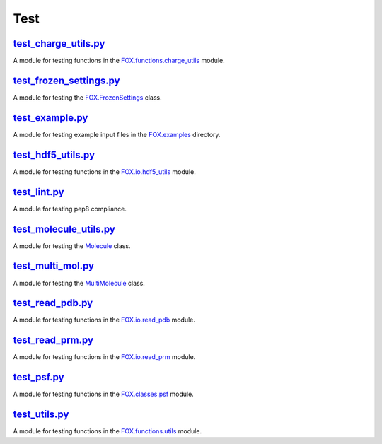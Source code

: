 ####
Test
####

~~~~~~~~~~~~~~~~~~~~~
test_charge_utils.py_
~~~~~~~~~~~~~~~~~~~~~

A module for testing functions in the FOX.functions.charge_utils_ module.

~~~~~~~~~~~~~~~~~~~~~~~~
test_frozen_settings.py_
~~~~~~~~~~~~~~~~~~~~~~~~

A module for testing the FOX.FrozenSettings_ class.

~~~~~~~~~~~~~~~~
test_example.py_
~~~~~~~~~~~~~~~~

A module for testing example input files in the FOX.examples_ directory.

~~~~~~~~~~~~~~~~~~~
test_hdf5_utils.py_
~~~~~~~~~~~~~~~~~~~

A module for testing functions in the FOX.io.hdf5_utils_ module.

~~~~~~~~~~~~~
test_lint.py_
~~~~~~~~~~~~~

A module for testing pep8 compliance.

~~~~~~~~~~~~~~~~~~~~~~~
test_molecule_utils.py_
~~~~~~~~~~~~~~~~~~~~~~~

A module for testing the Molecule_ class.

~~~~~~~~~~~~~~~~~~
test_multi_mol.py_
~~~~~~~~~~~~~~~~~~

A module for testing the MultiMolecule_ class.

~~~~~~~~~~~~~~~~~
test_read_pdb.py_
~~~~~~~~~~~~~~~~~

A module for testing functions in the FOX.io.read_pdb_ module.

~~~~~~~~~~~~~~~~~
test_read_prm.py_
~~~~~~~~~~~~~~~~~

A module for testing functions in the FOX.io.read_prm_ module.

~~~~~~~~~~~~
test_psf.py_
~~~~~~~~~~~~

A module for testing functions in the FOX.classes.psf_ module.

~~~~~~~~~~~~~~
test_utils.py_
~~~~~~~~~~~~~~

A module for testing functions in the FOX.functions.utils_ module.


.. _test_charge_utils.py: https://github.com/nlesc-nano/auto-FOX/blob/master/test/test_charge_utils.py
.. _test_example.py: https://github.com/nlesc-nano/auto-FOX/blob/master/test/test_example.py
.. _test_frozen_settings.py:  https://github.com/nlesc-nano/auto-FOX/blob/master/test/test_frozen_settings.py
.. _test_hdf5_utils.py: https://github.com/nlesc-nano/auto-FOX/blob/master/test/test_hdf5_utils.py
.. _test_lint.py: https://github.com/nlesc-nano/auto-FOX/blob/master/test/test_lint.py
.. _test_multi_mol.py: https://github.com/nlesc-nano/auto-FOX/blob/master/test/test_multi_mol.py
.. _test_molecule_utils.py: https://github.com/nlesc-nano/auto-FOX/blob/master/test/_test_molecule_utils.py
.. _test_read_kf.py: https://github.com/nlesc-nano/auto-FOX/blob/master/test/test_read_kf.py
.. _test_read_pdb.py: https://github.com/nlesc-nano/auto-FOX/blob/master/test/test_read_pdb.py
.. _test_read_prm.py: https://github.com/nlesc-nano/auto-FOX/blob/master/test/test_read_prm.py
.. _test_psf.py: https://github.com/nlesc-nano/auto-FOX/blob/master/test/test_psf.py
.. _test_utils.py: https://github.com/nlesc-nano/auto-FOX/blob/master/test/test_utils.py

.. _FOX.functions.charge_utils: https://github.com/nlesc-nano/auto-FOX/blob/master/FOX/functions/charge_utils.py
.. _FOX.examples: https://github.com/nlesc-nano/auto-FOX/tree/master/FOX/examples
.. _FOX.FrozenSettings: https://github.com/nlesc-nano/auto-FOX/blob/master/FOX/classes/frozen_settings.py
.. _FOX.io.hdf5_utils: https://github.com/nlesc-nano/auto-FOX/blob/master/FOX/io/hdf5_utils.py
.. _Molecule: https://github.com/nlesc-nano/auto-FOX/blob/master/FOX/classes/molecule_utils.py
.. _MultiMolecule: https://github.com/nlesc-nano/auto-FOX/blob/master/FOX/classes/multi_mol.py
.. _FOX.io.read_kf: https://github.com/nlesc-nano/auto-FOX/blob/master/FOX/io/read_kf.py
.. _FOX.io.read_pdb: https://github.com/nlesc-nano/auto-FOX/blob/master/FOX/io/read_pdb.py
.. _FOX.io.read_prm: https://github.com/nlesc-nano/auto-FOX/blob/master/FOX/io/read_prm.py
.. _FOX.classes.psf: https://github.com/nlesc-nano/auto-FOX/blob/master/FOX/classes/psf.py
.. _FOX.functions.utils: https://github.com/nlesc-nano/auto-FOX/blob/master/FOX/functions/utils.py
